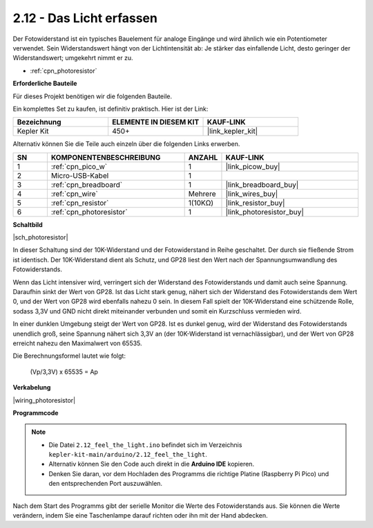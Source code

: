 .. _ar_photoresistor:

2.12 - Das Licht erfassen
=================================

Der Fotowiderstand ist ein typisches Bauelement für analoge Eingänge und wird ähnlich wie ein Potentiometer verwendet. Sein Widerstandswert hängt von der Lichtintensität ab: Je stärker das einfallende Licht, desto geringer der Widerstandswert; umgekehrt nimmt er zu.

* :ref:`cpn_photoresistor`

**Erforderliche Bauteile**

Für dieses Projekt benötigen wir die folgenden Bauteile.

Ein komplettes Set zu kaufen, ist definitiv praktisch. Hier ist der Link:

.. list-table::
    :widths: 20 20 20
    :header-rows: 1

    *   - Bezeichnung
        - ELEMENTE IN DIESEM KIT
        - KAUF-LINK
    *   - Kepler Kit
        - 450+
        - |link_kepler_kit|

Alternativ können Sie die Teile auch einzeln über die folgenden Links erwerben.

.. list-table::
    :widths: 5 20 5 20
    :header-rows: 1

    *   - SN
        - KOMPONENTENBESCHREIBUNG
        - ANZAHL
        - KAUF-LINK

    *   - 1
        - :ref:`cpn_pico_w`
        - 1
        - |link_picow_buy|
    *   - 2
        - Micro-USB-Kabel
        - 1
        - 
    *   - 3
        - :ref:`cpn_breadboard`
        - 1
        - |link_breadboard_buy|
    *   - 4
        - :ref:`cpn_wire`
        - Mehrere
        - |link_wires_buy|
    *   - 5
        - :ref:`cpn_resistor`
        - 1(10KΩ)
        - |link_resistor_buy|
    *   - 6
        - :ref:`cpn_photoresistor`
        - 1
        - |link_photoresistor_buy|

**Schaltbild**

|sch_photoresistor|

In dieser Schaltung sind der 10K-Widerstand und der Fotowiderstand in Reihe geschaltet. Der durch sie fließende Strom ist identisch. Der 10K-Widerstand dient als Schutz, und GP28 liest den Wert nach der Spannungsumwandlung des Fotowiderstands.

Wenn das Licht intensiver wird, verringert sich der Widerstand des Fotowiderstands und damit auch seine Spannung. Daraufhin sinkt der Wert von GP28. Ist das Licht stark genug, nähert sich der Widerstand des Fotowiderstands dem Wert 0, und der Wert von GP28 wird ebenfalls nahezu 0 sein. In diesem Fall spielt der 10K-Widerstand eine schützende Rolle, sodass 3,3V und GND nicht direkt miteinander verbunden und somit ein Kurzschluss vermieden wird.

In einer dunklen Umgebung steigt der Wert von GP28. Ist es dunkel genug, wird der Widerstand des Fotowiderstands unendlich groß, seine Spannung nähert sich 3,3V an (der 10K-Widerstand ist vernachlässigbar), und der Wert von GP28 erreicht nahezu den Maximalwert von 65535.

Die Berechnungsformel lautet wie folgt:

    (Vp/3,3V) x 65535 = Ap

**Verkabelung**

|wiring_photoresistor|

**Programmcode**

.. note::

   * Die Datei ``2.12_feel_the_light.ino`` befindet sich im Verzeichnis ``kepler-kit-main/arduino/2.12_feel_the_light``.
   * Alternativ können Sie den Code auch direkt in die **Arduino IDE** kopieren.
   
   * Denken Sie daran, vor dem Hochladen des Programms die richtige Platine (Raspberry Pi Pico) und den entsprechenden Port auszuwählen.


.. raw:: html

    <iframe src=https://create.arduino.cc/editor/sunfounder01/44074b9e-3e4e-475b-af37-689254f87ab2/preview?embed style="height:510px;width:100%;margin:10px 0" frameborder=0></iframe>

Nach dem Start des Programms gibt der serielle Monitor die Werte des Fotowiderstands aus. Sie können die Werte verändern, indem Sie eine Taschenlampe darauf richten oder ihn mit der Hand abdecken.
